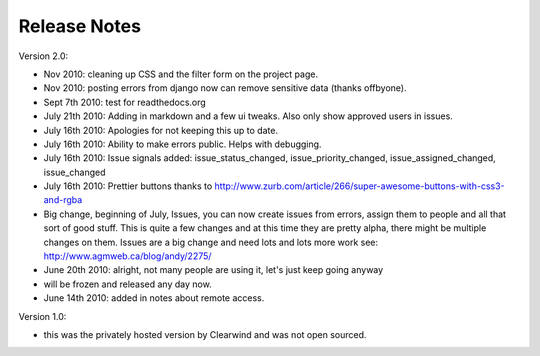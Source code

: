 Release Notes
========================================

Version 2.0:

- Nov 2010: cleaning up CSS and the filter form on the project page.

- Nov 2010: posting errors from django now can remove sensitive data (thanks offbyone).

- Sept 7th 2010: test for readthedocs.org

- July 21th 2010: Adding in markdown and a few ui tweaks. Also only show approved users in issues.

- July 16th 2010: Apologies for not keeping this up to date.

- July 16th 2010: Ability to make errors public. Helps with debugging.

- July 16th 2010: Issue signals added: issue_status_changed, issue_priority_changed, issue_assigned_changed, issue_changed

- July 16th 2010: Prettier buttons thanks to http://www.zurb.com/article/266/super-awesome-buttons-with-css3-and-rgba

- Big change, beginning of July, Issues, you can now create issues from errors, assign them to people and all that sort of good stuff. This is quite a few changes and at this time they are pretty alpha, there might be multiple changes on them. Issues are a big change and need lots and lots more work see: http://www.agmweb.ca/blog/andy/2275/

- June 20th 2010: alright, not many people are using it, let's just keep going anyway

- will be frozen and released any day now.

- June 14th 2010: added in notes about remote access.

Version 1.0:

- this was the privately hosted version by Clearwind and was not open sourced.
